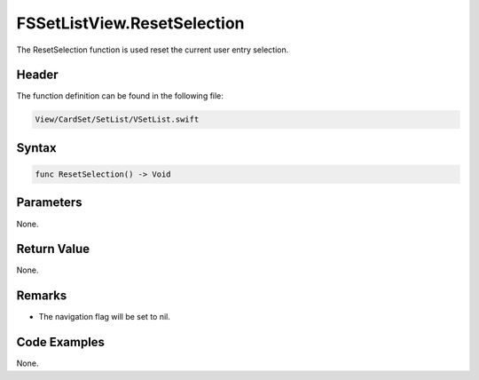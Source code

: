 FSSetListView.ResetSelection
============================
The ResetSelection function is used reset the current user entry selection.

Header
------
The function definition can be found in the following file:

.. code-block:: c

    View/CardSet/SetList/VSetList.swift


Syntax
------
.. code-block:: c

    func ResetSelection() -> Void


Parameters
----------
None.

Return Value
------------
None.

Remarks
-------
* The navigation flag will be set to nil.

Code Examples
-------------
None.